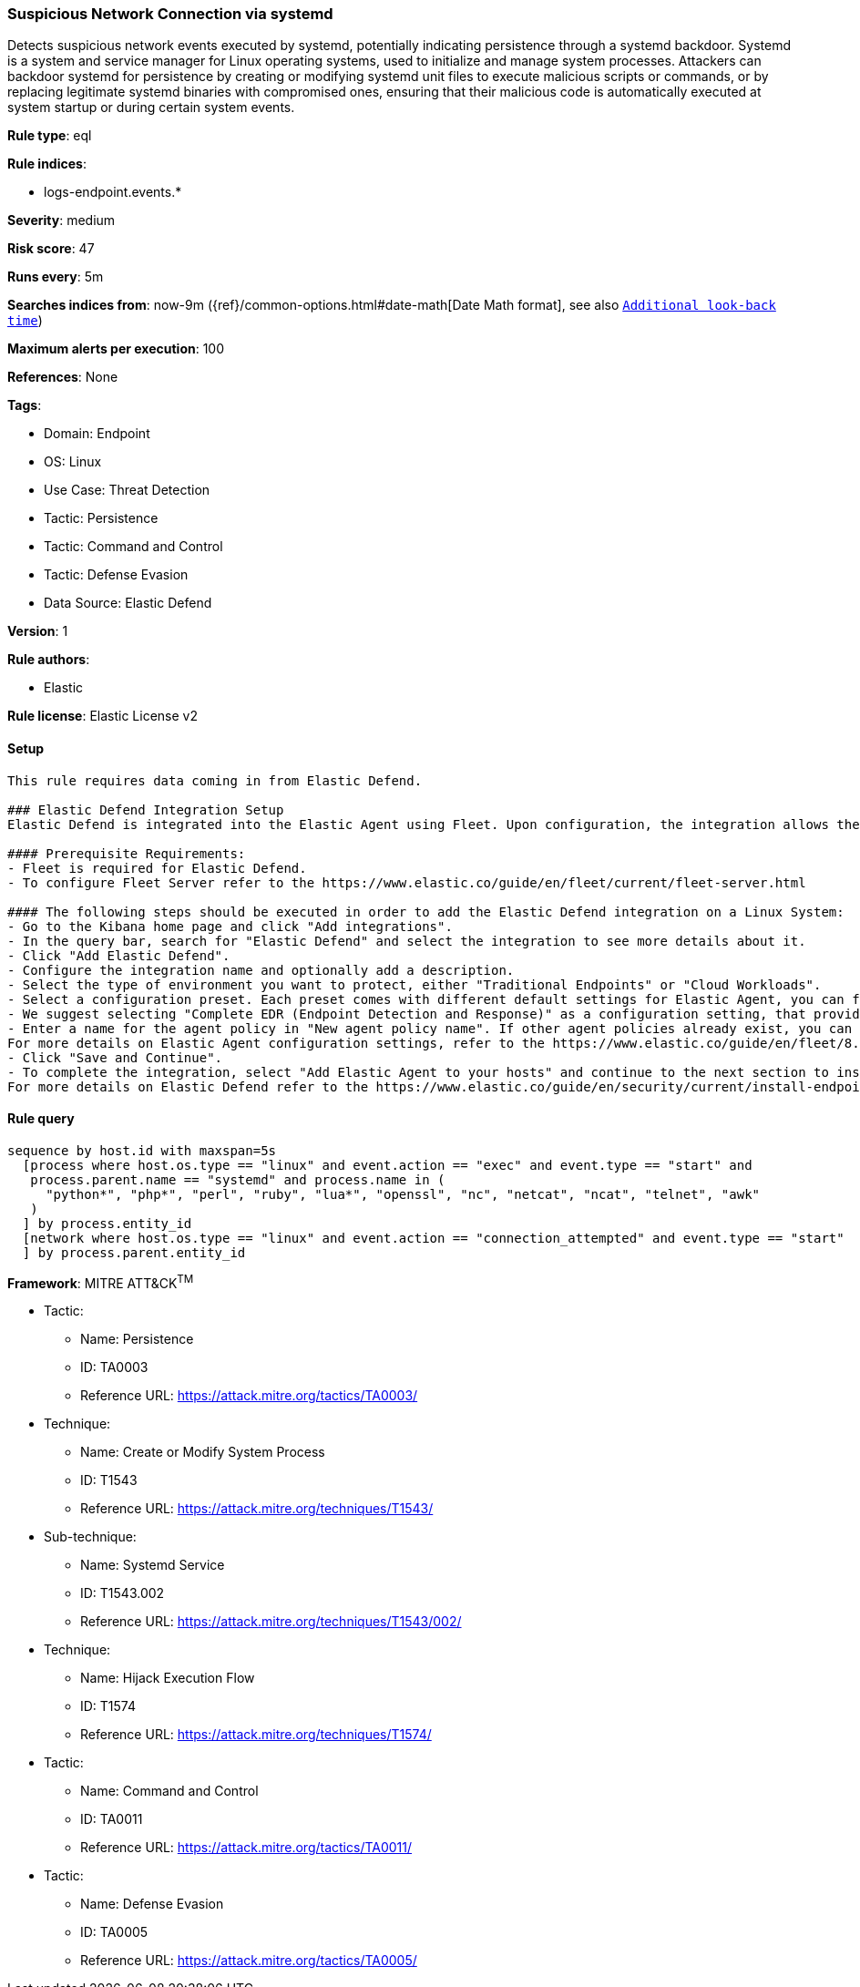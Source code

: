 [[suspicious-network-connection-via-systemd]]
=== Suspicious Network Connection via systemd

Detects suspicious network events executed by systemd, potentially indicating persistence through a systemd backdoor. Systemd is a system and service manager for Linux operating systems, used to initialize and manage system processes. Attackers can backdoor systemd for persistence by creating or modifying systemd unit files to execute malicious scripts or commands, or by replacing legitimate systemd binaries with compromised ones, ensuring that their malicious code is automatically executed at system startup or during certain system events.

*Rule type*: eql

*Rule indices*: 

* logs-endpoint.events.*

*Severity*: medium

*Risk score*: 47

*Runs every*: 5m

*Searches indices from*: now-9m ({ref}/common-options.html#date-math[Date Math format], see also <<rule-schedule, `Additional look-back time`>>)

*Maximum alerts per execution*: 100

*References*: None

*Tags*: 

* Domain: Endpoint
* OS: Linux
* Use Case: Threat Detection
* Tactic: Persistence
* Tactic: Command and Control
* Tactic: Defense Evasion
* Data Source: Elastic Defend

*Version*: 1

*Rule authors*: 

* Elastic

*Rule license*: Elastic License v2


==== Setup


[source, markdown]
----------------------------------

This rule requires data coming in from Elastic Defend.

### Elastic Defend Integration Setup
Elastic Defend is integrated into the Elastic Agent using Fleet. Upon configuration, the integration allows the Elastic Agent to monitor events on your host and send data to the Elastic Security app.

#### Prerequisite Requirements:
- Fleet is required for Elastic Defend.
- To configure Fleet Server refer to the https://www.elastic.co/guide/en/fleet/current/fleet-server.html 

#### The following steps should be executed in order to add the Elastic Defend integration on a Linux System:
- Go to the Kibana home page and click "Add integrations".
- In the query bar, search for "Elastic Defend" and select the integration to see more details about it.
- Click "Add Elastic Defend".
- Configure the integration name and optionally add a description.
- Select the type of environment you want to protect, either "Traditional Endpoints" or "Cloud Workloads".
- Select a configuration preset. Each preset comes with different default settings for Elastic Agent, you can further customize these later by configuring the Elastic Defend integration policy. https://www.elastic.co/guide/en/security/current/configure-endpoint-integration-policy.html 
- We suggest selecting "Complete EDR (Endpoint Detection and Response)" as a configuration setting, that provides "All events; all preventions"
- Enter a name for the agent policy in "New agent policy name". If other agent policies already exist, you can click the "Existing hosts" tab and select an existing policy instead.
For more details on Elastic Agent configuration settings, refer to the https://www.elastic.co/guide/en/fleet/8.10/agent-policy.html 
- Click "Save and Continue".
- To complete the integration, select "Add Elastic Agent to your hosts" and continue to the next section to install the Elastic Agent on your hosts.
For more details on Elastic Defend refer to the https://www.elastic.co/guide/en/security/current/install-endpoint.html 


----------------------------------

==== Rule query


[source, js]
----------------------------------
sequence by host.id with maxspan=5s
  [process where host.os.type == "linux" and event.action == "exec" and event.type == "start" and
   process.parent.name == "systemd" and process.name in (
     "python*", "php*", "perl", "ruby", "lua*", "openssl", "nc", "netcat", "ncat", "telnet", "awk"
   )
  ] by process.entity_id
  [network where host.os.type == "linux" and event.action == "connection_attempted" and event.type == "start"
  ] by process.parent.entity_id

----------------------------------

*Framework*: MITRE ATT&CK^TM^

* Tactic:
** Name: Persistence
** ID: TA0003
** Reference URL: https://attack.mitre.org/tactics/TA0003/
* Technique:
** Name: Create or Modify System Process
** ID: T1543
** Reference URL: https://attack.mitre.org/techniques/T1543/
* Sub-technique:
** Name: Systemd Service
** ID: T1543.002
** Reference URL: https://attack.mitre.org/techniques/T1543/002/
* Technique:
** Name: Hijack Execution Flow
** ID: T1574
** Reference URL: https://attack.mitre.org/techniques/T1574/
* Tactic:
** Name: Command and Control
** ID: TA0011
** Reference URL: https://attack.mitre.org/tactics/TA0011/
* Tactic:
** Name: Defense Evasion
** ID: TA0005
** Reference URL: https://attack.mitre.org/tactics/TA0005/
